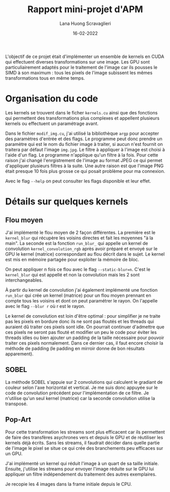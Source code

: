 #+TITLE: Rapport mini-projet d'APM
#+AUTHOR: Lana Huong Scravaglieri
#+DATE: 16-02-2022

L'objectif de ce projet était d'implémenter un ensemble de kernels en CUDA qui
effectuent diverses transformations sur une image. Les GPU sont
particuliairement adaptés pour le traitement de l'image car ils pousses le SIMD
à son maximum : tous les pixels de l'image subissent les mêmes transformations
tous en même temps.

* Organisation du code

Les kernels se trouvent dans le ficher ~kernels.cu~ ainsi que des fonctions qui
permettent des transformations plus complexes et appellent plusieurs kernels ou
effectuent un paramétrage avant.

Dans le fichier ~modif_img.cu~, j'ai utilisé la bibliothèque ~argp~ pour
accepter des paramètres d'entrée et des flags. Le programme peut donc prendre un
paramètre qui est le nom du fichier image à traiter, si aucun n'est fournit on
traitera par défaut l'image ~img.jpg~. Le filtre à appliquer à l'image est
choisi à l'aide d'un flag.  Le programme n'applique qu'un filtre à la fois. Pour
cette raison j'ai changé l'enrgistrement de l'image au format JPEG ce qui permet
d'appliquer plusieurs filtres à la suite.  Une autre raison est que l'image PNG
était presque 10 fois plus grosse ce qui posait problème pour ma connexion.

Avec le flag ~--help~ on peut consulter les flags disponible et leur effet.

* Détails sur quelques kernels

** Flou moyen

J'ai implémenté le flou moyen de 2 façon différentes. La première est le
~kernel_blur~ qui récupère les voisins directes et fait les moyennes "à la
main". La seconde est la fonction ~run_blur_~ qui appelle un kernel de
convolution ~kernel_convolution_rgb~ après avoir préparé et envoyé sur le GPU le
kernel (matrice) correspondant au flou décrit dans le sujet. Le kernel est mis
en mémoire partagée pour exploiter la mémoire de bloc.

On peut appliquer n fois ce flou avec le flag ~--static-blur=n~. C'est le
~kernel_blur~ qui est appellé et non la convolution mais les 2 sont
interchangeables.

À partir du kernel de convolution j'ai également implémenté une fonction
~run_blur~ qui crée un kernel (matrice) pour un flou moyen prennant en compte
tous les voisins et dont on peut paramétrer le rayon. On l'appelle avec le flag
~--blur r~ où r est le rayon.

Le kernel de convolution est loin d'être optimal : pour simplifier je ne traite
pas les pixels en bordure donc ils ne sont pas floutés et les threads qui
auraient dû traiter ces pixels sont idle. On pourrait continuer d'admettre que
ces pixels ne seront pas flouté et modifier un peu le code pour éviter les threads
idles ou bien ajouter un padding de la taille nécessaire pour pouvoir traiter
ces pixels normalement. Dans ce dernier cas, il faut encore choisir la méthode
de padding (le padding en mirroir donne de bon résultats apparement).

** SOBEL

La méthode SOBEL s'appuie sur 2 convolutions qui calculent le gradiant de couleur selon
l'axe horizontal et vertical. Je me suis donc appuyée sur le code de convolution précédent
pour l'implémentation de ce filtre. Je n'utilise qu'un seul kernel (matrice) car la seconde
convolution utilise la transposé.

** Pop-Art

Pour cette transformation les streams sont plus efficacent car ils permettent de
faire des transfères asychrones vers et depuis le GPU et de réutiliser les kernels
déjà écrits. Sans les streams, il faudrait décider dans quelle partie de l'image le
pixel se situe ce qui crée des branchements peu efficaces sur un GPU.

J'ai implémenté un kernel qui réduit l'image à un quart de sa taille initiale.
Ensuite, j'utilise les streams pour envoyer l'image réduite sur le GPU lui appliquer un filtre
indépendement du traitement des autres exemplaires.

Je recopie les 4 images dans la frame initiale depuis le CPU.

